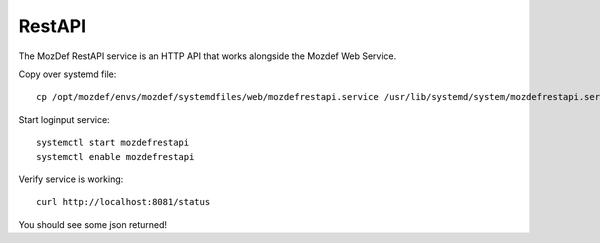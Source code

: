 RestAPI
*******

The MozDef RestAPI service is an HTTP API that works alongside the Mozdef Web Service.

Copy over systemd file::

  cp /opt/mozdef/envs/mozdef/systemdfiles/web/mozdefrestapi.service /usr/lib/systemd/system/mozdefrestapi.service


Start loginput service::

  systemctl start mozdefrestapi
  systemctl enable mozdefrestapi


Verify service is working::

  curl http://localhost:8081/status


You should see some json returned!
